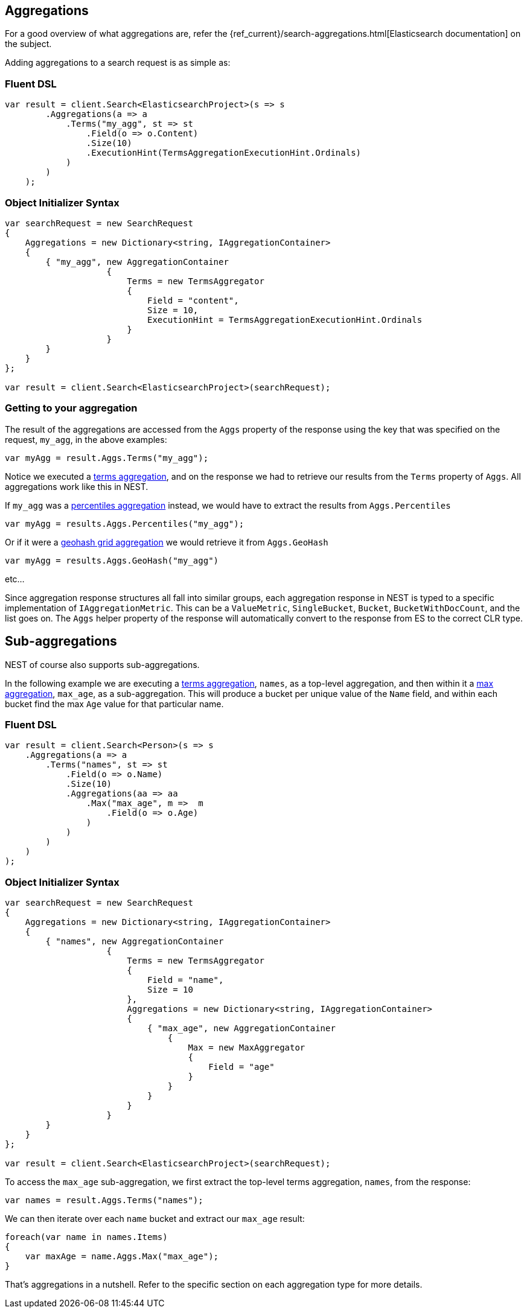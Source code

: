 [[aggregations]]
== Aggregations

For a good overview of what aggregations are, refer the {ref_current}/search-aggregations.html[Elasticsearch documentation] on the subject.

Adding aggregations to a search request is as simple as:

=== Fluent DSL

[source,csharp]
----
var result = client.Search<ElasticsearchProject>(s => s
        .Aggregations(a => a
            .Terms("my_agg", st => st
                .Field(o => o.Content)
                .Size(10)
                .ExecutionHint(TermsAggregationExecutionHint.Ordinals)
            )
        )
    );
----

=== Object Initializer Syntax

[source,csharp]
----
var searchRequest = new SearchRequest
{
    Aggregations = new Dictionary<string, IAggregationContainer>
    {
        { "my_agg", new AggregationContainer
                    {
                        Terms = new TermsAggregator 
                        { 
                            Field = "content",
                            Size = 10,
                            ExecutionHint = TermsAggregationExecutionHint.Ordinals
                        }
                    }
        }
    }
};

var result = client.Search<ElasticsearchProject>(searchRequest);
----

=== Getting to your aggregation

The result of the aggregations are accessed from the `Aggs` property of the response using the key that was specified on the request, `my_agg`, in the above examples:

[source,csharp]
----
var myAgg = result.Aggs.Terms("my_agg");
----

Notice we executed a <<terms-aggregation, terms aggregation>>, and on the response we had to retrieve our results 
from the `Terms` property of `Aggs`.  All aggregations work like this in NEST.

If `my_agg` was a <<percentiles-aggregation,percentiles aggregation>> instead, we would have to extract the results from `Aggs.Percentiles`

[source,csharp]
----
var myAgg = results.Aggs.Percentiles("my_agg");
----

Or if it were a <<geohash-grid-aggregation, geohash grid aggregation>> we would retrieve it from `Aggs.GeoHash`

[source,csharp]
----
var myAgg = results.Aggs.GeoHash("my_agg")
----

etc...

Since aggregation response structures all fall into similar groups, each aggregation response in NEST 
is typed to a specific implementation of `IAggregationMetric`.  
This can be a `ValueMetric`, `SingleBucket`, `Bucket`, `BucketWithDocCount`, and the list goes on.  
The `Aggs` helper property of the response will automatically convert to the response from ES to the correct CLR type.

[float]
== Sub-aggregations

NEST of course also supports sub-aggregations.

In the following example we are executing a <<terms-aggregation, terms aggregation>>, `names`, as a top-level aggregation, 
and then within it a <<max-aggregation,max aggregation>>, 
`max_age`, as a sub-aggregation.  This will produce a bucket per unique value of the `Name` field, and 
within each bucket find the max `Age` value for that particular name.

=== Fluent DSL

[source,csharp]
----
var result = client.Search<Person>(s => s
    .Aggregations(a => a
        .Terms("names", st => st
            .Field(o => o.Name)
            .Size(10)
            .Aggregations(aa => aa
                .Max("max_age", m =>  m
                    .Field(o => o.Age)
                )
            )
        )
    )
);
----

=== Object Initializer Syntax

[source,csharp]
----
var searchRequest = new SearchRequest
{
    Aggregations = new Dictionary<string, IAggregationContainer>
    {
        { "names", new AggregationContainer
                    {
                        Terms = new TermsAggregator 
                        { 
                            Field = "name",
                            Size = 10
                        },
                        Aggregations = new Dictionary<string, IAggregationContainer>
                        {
                            { "max_age", new AggregationContainer
                                {
                                    Max = new MaxAggregator
                                    {
                                        Field = "age"
                                    }
                                }
                            }
                        }
                    }
        }
    }
};

var result = client.Search<ElasticsearchProject>(searchRequest);
----

To access the `max_age` sub-aggregation, we first extract the top-level terms aggregation, `names`, from the response:

[source,csharp]
----
var names = result.Aggs.Terms("names");
----

We can then iterate over each `name` bucket and extract our `max_age` result:

[source,csharp]
----
foreach(var name in names.Items)
{
    var maxAge = name.Aggs.Max("max_age");
}
----

That's aggregations in a nutshell.  Refer to the specific section on each aggregation type for more details.